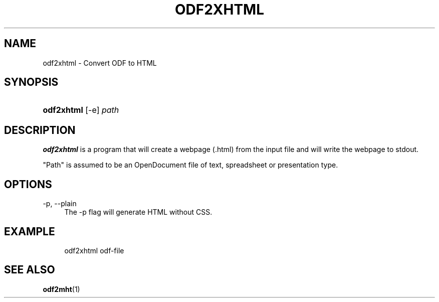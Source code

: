 .\"     Title: odf2xhtml
.\"    Author: 
.\" Generator: DocBook XSL Stylesheets v1.73.2 <http://docbook.sf.net/>
.\"      Date: 10/17/2008
.\"    Manual: 
.\"    Source: odfpy
.\"
.TH "ODF2XHTML" "1" "10/17/2008" "odfpy" ""
.\" disable hyphenation
.nh
.\" disable justification (adjust text to left margin only)
.ad l
.SH "NAME"
odf2xhtml - Convert ODF to HTML
.SH "SYNOPSIS"
.HP 10
\fBodf2xhtml\fR [\-e] \fIpath\fR
.SH "DESCRIPTION"
.PP
\fBodf2xhtml\fR
is a program that will create a webpage (\.html) from the input file and will write the webpage to stdout\.
.PP
"Path" is assumed to be an OpenDocument file of text, spreadsheet or presentation type\.
.SH "OPTIONS"
.PP
\-p, \-\-plain
.RS 4
The \-p flag will generate HTML without CSS\.
.RE
.SH "EXAMPLE"
.sp
.RS 4
.nf
odf2xhtml odf\-file
.fi
.RE
.SH "SEE ALSO"
.PP
\fBodf2mht\fR(1)
